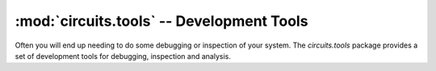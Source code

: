 :mod:`circuits.tools` -- Development Tools
==========================================

.. module :: circuits.tools

Often you will end up needing to do some debugging or inspection of
your system. The `circuits.tools` package provides a set of development
tools for debugging, inspection and analysis.

.. autofunction :: graph
